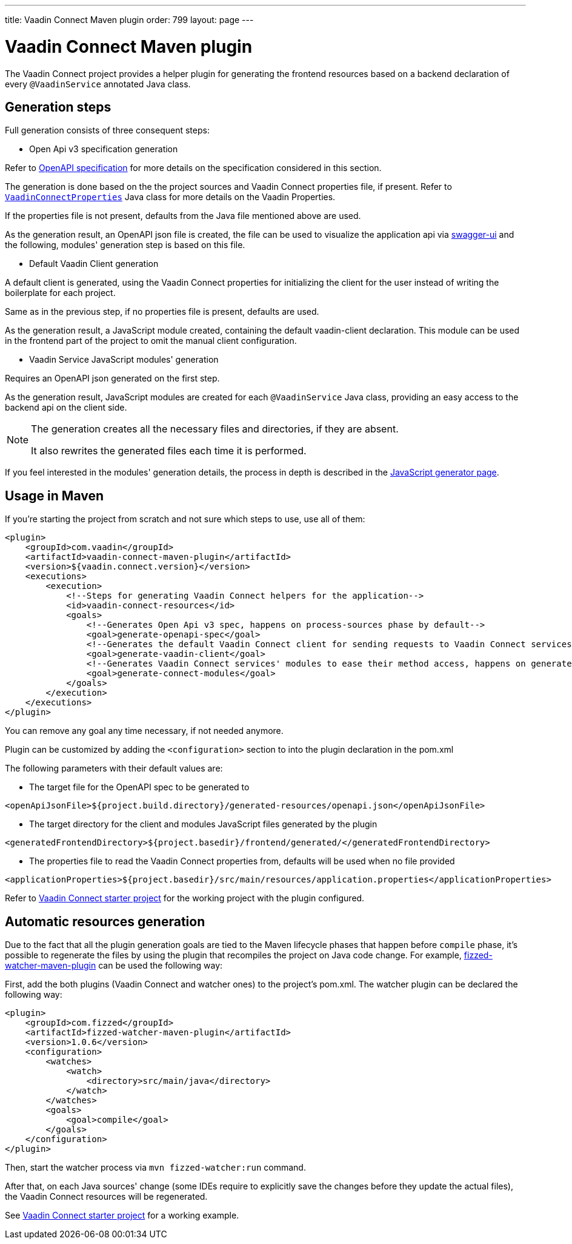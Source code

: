 ---
title: Vaadin Connect Maven plugin
order: 799
layout: page
---

= Vaadin Connect Maven plugin

The Vaadin Connect project provides a helper plugin for generating the frontend resources based on a backend
declaration of every `@VaadinService` annotated Java class.

== Generation steps

Full generation consists of three consequent steps:

* Open Api v3 specification generation

Refer to
https://github.com/OAI/OpenAPI-Specification[OpenAPI specification]
for more details on the specification considered in this section.

The generation is done based on the the project sources and Vaadin Connect properties file, if present.
Refer to
https://github.com/vaadin/vaadin-connect/blob/master/vaadin-connect/src/main/java/com/vaadin/connect/VaadinConnectProperties.java[`VaadinConnectProperties`]
Java class for more details on the Vaadin Properties.

If the properties file is not present, defaults from the Java file mentioned above are used.

As the generation result, an OpenAPI json file is created, the file can be used to visualize the application api via
https://swagger.io/tools/swagger-ui/[swagger-ui] and the following, modules' generation step is based on this file.

* Default Vaadin Client generation

A default client is generated, using the Vaadin Connect properties for initializing the client for the user instead
of writing the boilerplate for each project.

Same as in the previous step, if no properties file is present, defaults are used.

As the generation result, a JavaScript module created, containing the default vaadin-client declaration.
This module can be used in the frontend part of the project to omit the manual client configuration.

* Vaadin Service JavaScript modules' generation

Requires an OpenAPI json generated on the first step.

As the generation result, JavaScript modules are created for each `@VaadinService` Java class, providing an easy
access to the backend api on the client side.

[NOTE]
====
The generation creates all the necessary files and directories, if they are absent.

It also rewrites the generated files each time it is performed.
====

If you feel interested in the modules' generation details, the process in depth is described in the
<<./javascript-generator#,JavaScript generator page>>.

== Usage in Maven

If you're starting the project from scratch and not sure which steps to use, use all of them:


[source,xml]
----
<plugin>
    <groupId>com.vaadin</groupId>
    <artifactId>vaadin-connect-maven-plugin</artifactId>
    <version>${vaadin.connect.version}</version>
    <executions>
        <execution>
            <!--Steps for generating Vaadin Connect helpers for the application-->
            <id>vaadin-connect-resources</id>
            <goals>
                <!--Generates Open Api v3 spec, happens on process-sources phase by default-->
                <goal>generate-openapi-spec</goal>
                <!--Generates the default Vaadin Connect client for sending requests to Vaadin Connect services, happens on generate-resources phase by default-->
                <goal>generate-vaadin-client</goal>
                <!--Generates Vaadin Connect services' modules to ease their method access, happens on generate-resources phase by default-->
                <goal>generate-connect-modules</goal>
            </goals>
        </execution>
    </executions>
</plugin>
----

You can remove any goal any time necessary, if not needed anymore.

Plugin can be customized by adding the `<configuration>` section to into the plugin declaration in the pom.xml

The following parameters with their default values are:

* The target file for the OpenAPI spec to be generated to
[source,xml]
----
<openApiJsonFile>${project.build.directory}/generated-resources/openapi.json</openApiJsonFile>
----

* The target directory for the client and modules JavaScript files generated by the plugin
[source,xml]
----
<generatedFrontendDirectory>${project.basedir}/frontend/generated/</generatedFrontendDirectory>
----

* The properties file to read the Vaadin Connect properties from, defaults will be used when no file provided
[source,xml]
----
<applicationProperties>${project.basedir}/src/main/resources/application.properties</applicationProperties>
----


Refer to https://github.com/vaadin/base-starter-connect[Vaadin Connect starter project] for the working project with
the plugin configured.

== Automatic resources generation

Due to the fact that all the plugin generation goals are tied to the Maven lifecycle phases that happen before `compile` phase,
it's possible to regenerate the files by using the plugin that recompiles the project on Java code change.
For example, https://github.com/fizzed/maven-plugins#watcher-fizzed-watcher-maven-plugin[fizzed-watcher-maven-plugin] can be used the following way:

First, add the both plugins (Vaadin Connect and watcher ones) to the project's pom.xml.
The watcher plugin can be declared the following way:

[source,xml]
----
<plugin>
    <groupId>com.fizzed</groupId>
    <artifactId>fizzed-watcher-maven-plugin</artifactId>
    <version>1.0.6</version>
    <configuration>
        <watches>
            <watch>
                <directory>src/main/java</directory>
            </watch>
        </watches>
        <goals>
            <goal>compile</goal>
        </goals>
    </configuration>
</plugin>
----

Then, start the watcher process via `mvn fizzed-watcher:run` command.

After that, on each Java sources' change (some IDEs require to explicitly save the changes before they update the actual files),
the Vaadin Connect resources will be regenerated.

See https://github.com/vaadin/base-starter-connect[Vaadin Connect starter project] for a working example.
